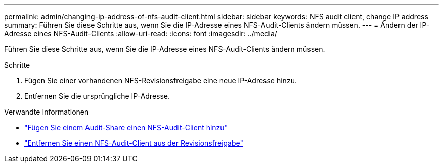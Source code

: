 ---
permalink: admin/changing-ip-address-of-nfs-audit-client.html 
sidebar: sidebar 
keywords: NFS audit client, change IP address 
summary: Führen Sie diese Schritte aus, wenn Sie die IP-Adresse eines NFS-Audit-Clients ändern müssen. 
---
= Ändern der IP-Adresse eines NFS-Audit-Clients
:allow-uri-read: 
:icons: font
:imagesdir: ../media/


[role="lead"]
Führen Sie diese Schritte aus, wenn Sie die IP-Adresse eines NFS-Audit-Clients ändern müssen.

.Schritte
. Fügen Sie einer vorhandenen NFS-Revisionsfreigabe eine neue IP-Adresse hinzu.
. Entfernen Sie die ursprüngliche IP-Adresse.


.Verwandte Informationen
* link:adding-nfs-audit-client-to-audit-share.html["Fügen Sie einem Audit-Share einen NFS-Audit-Client hinzu"]
* link:removing-nfs-audit-client-from-audit-share.html["Entfernen Sie einen NFS-Audit-Client aus der Revisionsfreigabe"]

